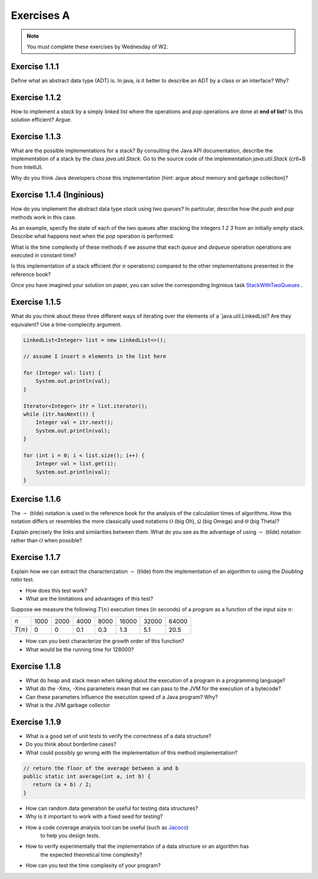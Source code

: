 .. _part1_ex1:

Exercises A
=======================================

.. note::
    You must complete these exercises by Wednesday of W2.


Exercise 1.1.1
""""""""""""""

Define what an abstract data type (ADT) is. In java, is it better to describe an ADT by a
class or an interface? Why?

.. answer::

    Page 64 of the book. In java, we use an interface, because a class is either

    * useless because it is completely abstract (it might as well be replaced by an interface)
    * already imposes a method to implement the ADT.

    There are some cases where you want to use an abstract class rather than an interface.
    For example, to reuse code that we know to be common to all possible implementations.

    A practical example: an abstract class could implement ``isEmpty()`` from
    from ``size()`` (``return size() == 0``). But since java 8, we can also have a default implementation
    of methods in interfaces so that is not totally true.


Exercise 1.1.2
""""""""""""""

How to implement a *stack* by a simply linked list where the operations
and `pop` operations are done at **end of list**? Is this solution efficient? Argue.


.. answer::

    In practice, on the exam, you will need to implement it! Remind students that they need to do more
    that they need to do more than just understand the general idea. This is a good exercise to do yourself in IntelliJ.

Exercise 1.1.3
""""""""""""""

What are the possible implementations for a stack? By consulting the Java API documentation, describe
the implementation of a stack by the class `java.util.Stack`. Go to the source code of the implementation
`java.util.Stack` (crtl+B from IntelliJ).

Why do you think Java developers chose this implementation
(hint: argue about memory and garbage collection)?

.. answer::

    Stack étends Vector, qui est un tableau contigu redimensionable.

    Evidemment, cela permet d'éviter de créer plein de petits objets "noeuds" en mémoire,
    et donc d'utiliser moins le garbage collector et le heap.

    La complexité est donc un peu plus complexe que l'habituel ":math:`\mathcal{O}(1)` pour push/pop".
    La vérité est que c'est une complexité amortie!

    C'est un bon moment pour prendre le temps d'expliquer à tout les groupes en même temps,
    au tableau, comme fonctionne un tableau redimensionnable en temps amorti constant.

    Soit un tableau de taille 1, initialement vide. On double la taille du tableau
    à chaque fois qu'il est complet:

    * insérer un élément quand le tableau n'est pas plein est en :math:`\mathcal{O}(1)`
    * dans le cas contraire, il faut faire une copie du tableau dans un nouvel emplacement
      mémoire deux fois plus grand. Une opération en :math:`\mathcal{O}(n)` où :math:`n`
      est la taille courante du tableau.

    Si on fait le calcul, en ajoutant :math:`n=2^m` objets. On va avoir une opération de redimensionnement
    quand le tableau fait une taille :math:`1, 2, 4, 8, 16, ... n/2, n`. Ce sont des puissances de deux...
    On a que

    .. math::

        \sum_{i=0}^m 2^i = 2^{m+1}-1 = 2n-1

    Autrement dit, les opérations de resize sur :math:`n` insertions sont EN TOUT en :math:`\mathcal{O}(n)`.
    Rapporté par opération, ça fait :math:`\mathcal{O}(1)`. Magie.

    Note rigolote: Java recommande d'utiliser Deque à la place de Stack.
    "Qu'est-ce que ça change?" est une bonne question à poser aux étudiants.

Exercise 1.1.4 (Inginious)
""""""""""""""""""""""""""

How do you implement the abstract data type *stack* using two *queues*?
In particular, describe how the `push` and `pop` methods work in this case.

As an example, specify the state of each of the two queues after stacking the integers `1 2 3` from an initially empty stack. 
Describe what happens next when the `pop` operation is performed.

What is the time complexity of these methods if we assume that each `queue` and `dequeue` operation
operations are executed in constant time?

Is this implementation of a stack efficient (for :math:`n` operations)
compared to the other implementations presented in the reference book?


Once you have imagined your solution on paper, you can solve the corresponding Inginious task `StackWithTwoQueues <https://inginious.info.ucl.ac.be/course/LINFO1121/fundamentals_StackWithTwoQueues>`_ .

.. answer::

    Il y a plusieurs possibilités. En voici deux:

    *   Méthode 1. On maintien l'ordre FIFO dans la file 1 en permanence.

        * ``push`` pousse dans la première file (:math:`\mathcal{O}(1)`)

          .. code-block:: java

            a.add(x);

        * ``pop`` "vide" la file 1 dans la file 2, renvoie le dernier élément, puis remet tout dans la première file (:math:`\mathcal{O}(n)`)

          .. code-block:: java

            if (a.size() == 0)
                throw new EmptyStackException();
            while (a.size() != 1)
                b.add(a.remove());
            int out = a.remove();
            while (b.size() != 0)
                a.add(b.remove());
            return out;
    *   Méthode 2. On maintien l'ordre LIFO dans la file 1 en permanence.

        * ``pop`` retire un élément de la file 1 (:math:`\mathcal{O}(1)`)

          .. code-block:: java

            return a.remove();

        * ``push`` ajoute l'élément à la file 2, vide la file 1 dans la file 2, et intervertit les files. (:math:`\mathcal{O}(n)`)

          .. code-block:: java

            b.add(x);
            while (a.size() != 0)
                b.add(a.remove());
            Queue<Integer> tmp = a;
            a = b;
            b = tmp;

    Il y a beaucoup d'autres manières de faire, mais elles sont toutes en :math:`\mathcal{O}(n)` sur au moins une des deux opérations.


Exercise 1.1.5
""""""""""""""


What do you think about these three different ways of iterating over the elements of a `java.util.LinkedList? Are they equivalent? Use a time-complecity argument.

.. code-block:: java

    LinkedList<Integer> list = new LinkedList<>();

    // assume I insert n elements in the list here

    for (Integer val: list) {
        System.out.println(val);
    }

    Iterator<Integer> itr = list.iterator();
    while (itr.hasNext()) {
        Integer val = itr.next();
        System.out.println(val);
    }

    for (int i = 0; i < list.size(); i++) {
        Integer val = list.get(i);
        System.out.println(val);
    }


.. answer::


    Les deux premières sont équivalentes (lors de la première, Java utilise en arrière-plan
    un itérateur... c'est un sucre syntaxique): :math:`\mathcal{O}(n)` pour visiter la liste.

    Malheureusement, ``list.get(i)`` est une opération en :math:`\mathcal{O}(n)` sur une liste,
    et donc la troisième boucle est en :math:`\mathcal{O}(n^2)`!

    Cela montre l'utilité d'un itérateur. Il permet de contenir de l'information sur "où on se trouve"
    dans la structure de données, et permet d'éviter de refaire plusieurs fois le même travail.


Exercise 1.1.6
"""""""""""""""


The :math:`\sim` (tilde) notation is used in the reference book for the analysis of the calculation times of
algorithms. How this notation differs or resembles the more classically used notations :math:`\mathcal{O}`
(big Oh), :math:`\mathcal{\Omega}` (big Omega) and :math:`\mathcal{\Theta}` (big Theta)?

Explain precisely the links and similarities between them.
What do you see as the advantage of using :math:`\sim` (tilde) notation rather than :math:`\mathcal{O}`
when possible?

.. answer::

    Voir le document sur les complexités: :ref:`part1complexity`.

Exercise 1.1.7
""""""""""""""

Explain how we can extract the characterization :math:`\sim` (tilde) from the implementation of an algorithm to
using the *Doubling ratio* test.

* How does this test work?

  .. answer::

    Si :math:`T(N)\sim aN^b\log N` alors :math:`T(2N)/T(N)\sim 2^b`.

    L'idée est donc de doubler la taille de l'entrée à chaque fois, d'en approximer la valeur de :math:`b`
    Et puis de donner une idée de l'ordre de grandeur.


* What are the limitations and advantages of this test?

  .. answer::

    L'avantage est la simplicité de l'approche, mais l'algorithme se révèle rapidement
    impraticable car les tailles d'input augmentent très vite.

    Par ailleurs, le facteur :math:`\log N` est souvent inexistant en pratique; ce n'est pas
    une méthode qui permet de prouver une complexité, seulement d'en avoir une idée générale.

Suppose we measure the following :math:`T(n)` execution times (in seconds) of a program as a function of the
input size :math:`n`:

============  ==== ==== ==== ==== ===== ===== =====
:math:`n`     1000 2000 4000 8000 16000 32000 64000
:math:`T(n)`  0    0    0.1  0.3  1.3   5.1   20.5
============  ==== ==== ==== ==== ===== ===== =====

* How can you best characterize the growth order of this function?

  .. answer::

    ===================  ================  ================  ==== ==== ===== ===== =====
    :math:`n`            1000              2000              4000 8000 16000 32000 64000
    :math:`T(n)`         0                 0                  0.1  0.3   1.3   5.1  20.5
    :math:`T(2n)/T(n)`   :math:`\simeq 1`  :math:`\simeq 1`     3  4.3   3.9   4.0
    ===================  ================  ================  ==== ==== ===== ===== =====

    On a donc :math:`2^b \sim 4.0`, :math:`b=2`. On serait donc théoriquement en :math:`\mathcal{O}(n^2\log n)`.
    En pratique, cette fonction est en :math:`\mathcal{O}


* What would be the running time for 128000?

  .. answer::

    :math:`T(128000)/T(64000)\sim 4 \rightarrow T(128000)\sim 4*T(64000)=82`.



Exercise 1.1.8
"""""""""""""""

* What do heap and stack mean when talking about the execution of a program in a programming language?
* What do the -Xmx, -Xms parameters mean that we can pass to the JVM for the execution of a bytecode?
* Can these parameters influence the execution speed of a Java program? Why?
* What is the JVM garbage collector

.. answer::

    A good opportunity to recall/introduce the notion of amortized constant time complexity.
    Depite the fact that operations using an array are amortized constant time, they are generally preferred
    because they generate less objects on the heap that eventually will be garbabe collected (Nodes, etc).
    Garbage collection can substantially slow down the execution.
    Extreme case: you do a series of consecutive push, pop, push, pop, etc...

Exercise 1.1.9
"""""""""""""""

* What is a good set of unit tests to verify the correctness of a data structure?
* Do you think about borderline cases?
* What could possibly go wrong with the implementation of this method implementation?

.. code-block:: java

     // return the floor of the average between a and b
     public static int average(int a, int b) {
        return (a + b) / 2;
     }

.. answer::

    a + b might cause a (silent) int overflow, for instance if a = b = Integer.MAXINT
    to avoid it, the implementation should be a + (b-a)/ 2 (assuming b is the largest number here)

* How can random data generation be useful for testing data structures?
* Why is it important to work with a fixed seed for testing?
* How a code coverage analysis tool can be useful (such as `Jacoco <http://eclemma.org/jacoco/>`_)
   to help you design tests.
* How to verify experimentally that the implementation of a data structure or an algorithm has
   the expected theoretical time complexity?
* How can you test the time complexity of your program?

.. answer::

    testing time is not always easy (possible using doubling ratio test), couting operations might be a good alternative

